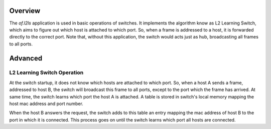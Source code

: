 Overview
========

The *of.l2ls* application is used in basic operations of switches. It
implements the algorithm know as L2 Learning Switch, which aims to
figure out which host is attached to which port. So, when a frame is
addressed to a host, it is forwarded directly to the correct port. Note
that, without this application, the switch would acts just as hub,
broadcasting all frames to all ports.

Advanced
========

L2 Learning Switch Operation
----------------------------

At the switch startup, it does not know which hosts are attached to
which port. So, when a host A sends a frame, addressed to host B, the
switch will broadcast this frame to all ports, except to the port which
the frame has arrived. At same time, the switch learns which port the
host A is attached. A table is stored in switch's local memory mapping
the host mac address and port number.

When the host B answers the request, the switch adds to this table an
entry mapping the mac address of host B to the port in which it is
connected. This process goes on until the switch learns which port all
hosts are connected.
